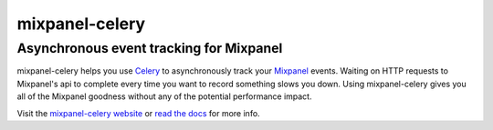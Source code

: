 ================
 mixpanel-celery
================

Asynchronous event tracking for Mixpanel
========================================

mixpanel-celery helps you use `Celery`_ to asynchronously track your `Mixpanel`_
events. Waiting on HTTP requests to Mixpanel's api to complete every time you
want to record something slows you down. Using mixpanel-celery gives you all of
the Mixpanel goodness without any of the potential performance impact.

Visit the `mixpanel-celery website`_ or `read the docs`_ for more info.

.. _`Celery`: http://ask.github.com/celery/
.. _`Mixpanel`: http://mixpanel.com/
.. _`mixpanel-celery website`: http://winhamwr.github.io/mixpanel-celery/
.. _`read the docs`: http://mixpanel-celery.readthedocs.org
